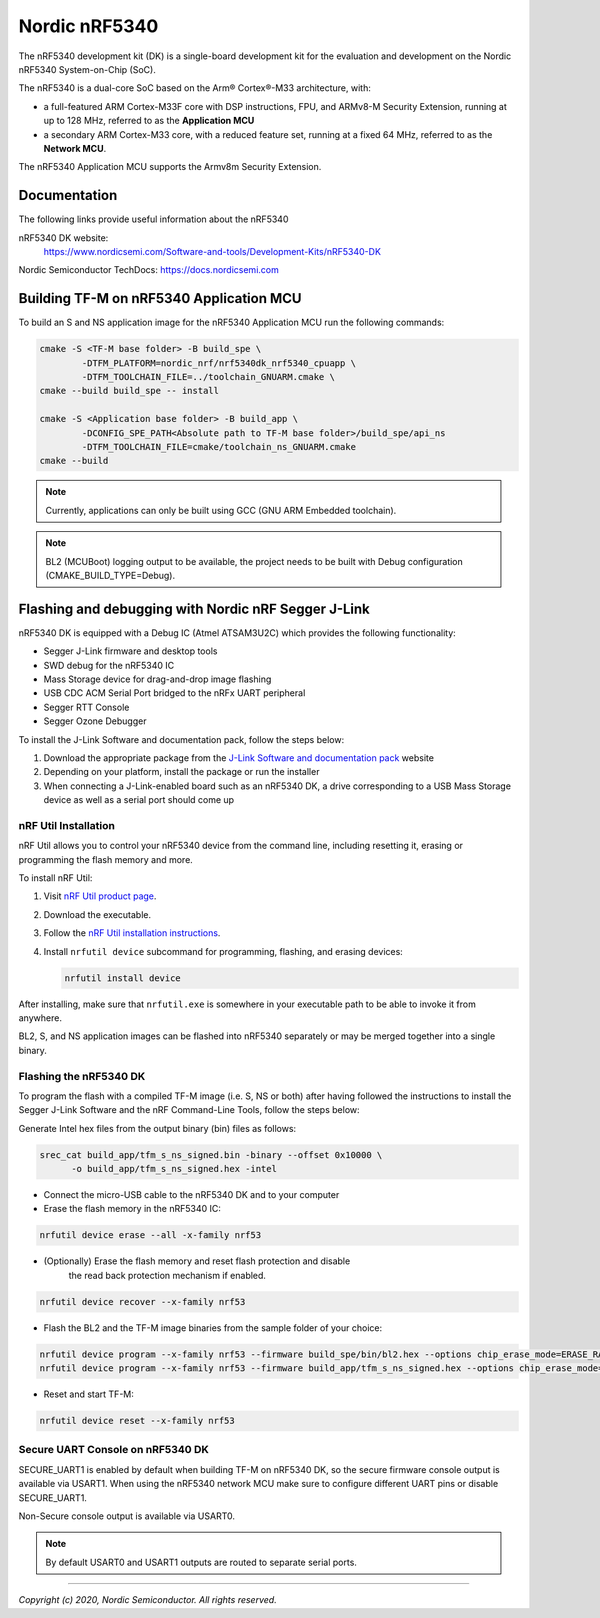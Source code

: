 Nordic nRF5340
==============

The nRF5340 development kit (DK) is a single-board development kit for
the evaluation and development on the Nordic nRF5340 System-on-Chip (SoC).

The nRF5340 is a dual-core SoC based on the Arm® Cortex®-M33 architecture, with:

* a full-featured ARM Cortex-M33F core with DSP instructions, FPU, and
  ARMv8-M Security Extension, running at up to 128 MHz, referred to as
  the **Application MCU**
* a secondary ARM Cortex-M33 core, with a reduced feature set, running at
  a fixed 64 MHz, referred to as the **Network MCU**.

The nRF5340 Application MCU supports the Armv8m Security Extension.

Documentation
-------------

The following links provide useful information about the nRF5340

nRF5340 DK website:
   https://www.nordicsemi.com/Software-and-tools/Development-Kits/nRF5340-DK

Nordic Semiconductor TechDocs: https://docs.nordicsemi.com


Building TF-M on nRF5340 Application MCU
----------------------------------------

To build an S and NS application image for the nRF5340 Application MCU run the
following commands:


.. code-block:: bash

   cmake -S <TF-M base folder> -B build_spe \
           -DTFM_PLATFORM=nordic_nrf/nrf5340dk_nrf5340_cpuapp \
           -DTFM_TOOLCHAIN_FILE=../toolchain_GNUARM.cmake \
   cmake --build build_spe -- install

   cmake -S <Application base folder> -B build_app \
           -DCONFIG_SPE_PATH<Absolute path to TF-M base folder>/build_spe/api_ns
           -DTFM_TOOLCHAIN_FILE=cmake/toolchain_ns_GNUARM.cmake
   cmake --build

.. note::
   Currently, applications can only be built using GCC (GNU ARM Embedded
   toolchain).

.. note::
   BL2 (MCUBoot) logging output to be available, the project needs to be built
   with Debug configuration (CMAKE_BUILD_TYPE=Debug).

Flashing and debugging with Nordic nRF Segger J-Link
-----------------------------------------------------

nRF5340 DK is equipped with a Debug IC (Atmel ATSAM3U2C) which provides the
following functionality:

* Segger J-Link firmware and desktop tools
* SWD debug for the nRF5340 IC
* Mass Storage device for drag-and-drop image flashing
* USB CDC ACM Serial Port bridged to the nRFx UART peripheral
* Segger RTT Console
* Segger Ozone Debugger

To install the J-Link Software and documentation pack, follow the steps below:

#. Download the appropriate package from the `J-Link Software and documentation pack`_ website
#. Depending on your platform, install the package or run the installer
#. When connecting a J-Link-enabled board such as an nRF5340 DK, a drive
   corresponding to a USB Mass Storage device as well as a serial port should come up

nRF Util Installation
*********************

nRF Util allows you to control your nRF5340 device from the command line,
including resetting it, erasing or programming the flash memory and more.

To install nRF Util:

1. Visit `nRF Util product page`_.
2. Download the executable.
3. Follow the `nRF Util installation instructions`_.
4. Install ``nrfutil device`` subcommand for programming, flashing, and erasing devices:

   .. code-block:: console

      nrfutil install device

After installing, make sure that ``nrfutil.exe`` is somewhere in your executable
path to be able to invoke it from anywhere.

BL2, S, and NS application images can be flashed into nRF5340 separately or may be merged
together into a single binary.

Flashing the nRF5340 DK
************************

To program the flash with a compiled TF-M image (i.e. S, NS or both) after having
followed the instructions to install the Segger J-Link Software and the nRF
Command-Line Tools, follow the steps below:

Generate Intel hex files from the output binary (bin) files as follows:

.. code-block:: console

   srec_cat build_app/tfm_s_ns_signed.bin -binary --offset 0x10000 \
         -o build_app/tfm_s_ns_signed.hex -intel

* Connect the micro-USB cable to the nRF5340 DK and to your computer
* Erase the flash memory in the nRF5340 IC:

.. code-block:: console

   nrfutil device erase --all -x-family nrf53

* (Optionally) Erase the flash memory and reset flash protection and disable
   the read back protection mechanism if enabled.

.. code-block:: console

   nrfutil device recover --x-family nrf53

* Flash the BL2 and the TF-M image binaries from the sample folder of your choice:

.. code-block:: console

   nrfutil device program --x-family nrf53 --firmware build_spe/bin/bl2.hex --options chip_erase_mode=ERASE_RANGES_TOUCHED_BY_FIRMWARE
   nrfutil device program --x-family nrf53 --firmware build_app/tfm_s_ns_signed.hex --options chip_erase_mode=ERASE_RANGES_TOUCHED_BY_FIRMWARE

* Reset and start TF-M:

.. code-block:: console

   nrfutil device reset --x-family nrf53


Secure UART Console on nRF5340 DK
**********************************

SECURE_UART1 is enabled by default when building TF-M on nRF5340 DK, so the secure firmware console output
is available via USART1.
When using the nRF5340 network MCU make sure to configure different UART pins or disable SECURE_UART1.

Non-Secure console output is available via USART0.

.. note::
   By default USART0 and USART1 outputs are routed to separate serial ports.

.. _nRF Util product page: https://www.nordicsemi.com/Products/Development-tools/nRF-Util/

.. _nRF Util installation instructions: https://docs.nordicsemi.com/bundle/nrfutil/page/guides/installing.html

.. _J-Link Software and documentation pack: https://www.segger.com/jlink-software.html

--------------

*Copyright (c) 2020, Nordic Semiconductor. All rights reserved.*
